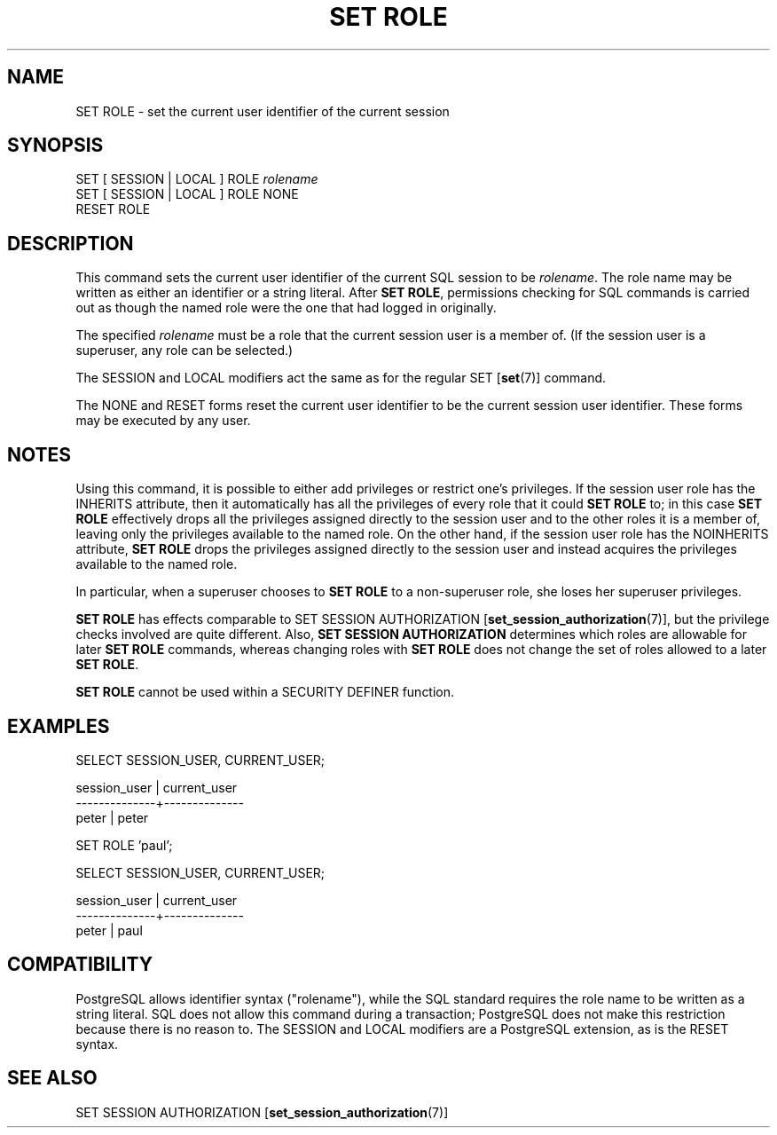 .\\" auto-generated by docbook2man-spec $Revision: 1.1.1.1 $
.TH "SET ROLE" "" "2011-12-01" "SQL - Language Statements" "SQL Commands"
.SH NAME
SET ROLE \- set the current user identifier of the current session

.SH SYNOPSIS
.sp
.nf
SET [ SESSION | LOCAL ] ROLE \fIrolename\fR
SET [ SESSION | LOCAL ] ROLE NONE
RESET ROLE
.sp
.fi
.SH "DESCRIPTION"
.PP
This command sets the current user
identifier of the current SQL session to be \fIrolename\fR. The role name may be
written as either an identifier or a string literal.
After \fBSET ROLE\fR, permissions checking for SQL commands
is carried out as though the named role were the one that had logged
in originally.
.PP
The specified \fIrolename\fR
must be a role that the current session user is a member of.
(If the session user is a superuser, any role can be selected.)
.PP
The SESSION and LOCAL modifiers act the same
as for the regular SET [\fBset\fR(7)]
command.
.PP
The NONE and RESET forms reset the current
user identifier to be the current session user identifier.
These forms may be executed by any user.
.SH "NOTES"
.PP
Using this command, it is possible to either add privileges or restrict
one's privileges. If the session user role has the INHERITS
attribute, then it automatically has all the privileges of every role that
it could \fBSET ROLE\fR to; in this case \fBSET ROLE\fR
effectively drops all the privileges assigned directly to the session user
and to the other roles it is a member of, leaving only the privileges
available to the named role. On the other hand, if the session user role
has the NOINHERITS attribute, \fBSET ROLE\fR drops the
privileges assigned directly to the session user and instead acquires the
privileges available to the named role.
.PP
In particular, when a superuser chooses to \fBSET ROLE\fR to a
non-superuser role, she loses her superuser privileges.
.PP
\fBSET ROLE\fR has effects comparable to
SET SESSION AUTHORIZATION [\fBset_session_authorization\fR(7)], but the privilege
checks involved are quite different. Also,
\fBSET SESSION AUTHORIZATION\fR determines which roles are
allowable for later \fBSET ROLE\fR commands, whereas changing
roles with \fBSET ROLE\fR does not change the set of roles
allowed to a later \fBSET ROLE\fR.
.PP
\fBSET ROLE\fR cannot be used within a
SECURITY DEFINER function.
.SH "EXAMPLES"
.sp
.nf
SELECT SESSION_USER, CURRENT_USER;

 session_user | current_user 
--------------+--------------
 peter        | peter

SET ROLE 'paul';

SELECT SESSION_USER, CURRENT_USER;

 session_user | current_user 
--------------+--------------
 peter        | paul
.sp
.fi
.SH "COMPATIBILITY"
.PP
PostgreSQL
allows identifier syntax ("rolename"), while
the SQL standard requires the role name to be written as a string
literal. SQL does not allow this command during a transaction;
PostgreSQL does not make this
restriction because there is no reason to.
The SESSION and LOCAL modifiers are a
PostgreSQL extension, as is the
RESET syntax.
.SH "SEE ALSO"
SET SESSION AUTHORIZATION [\fBset_session_authorization\fR(7)]
